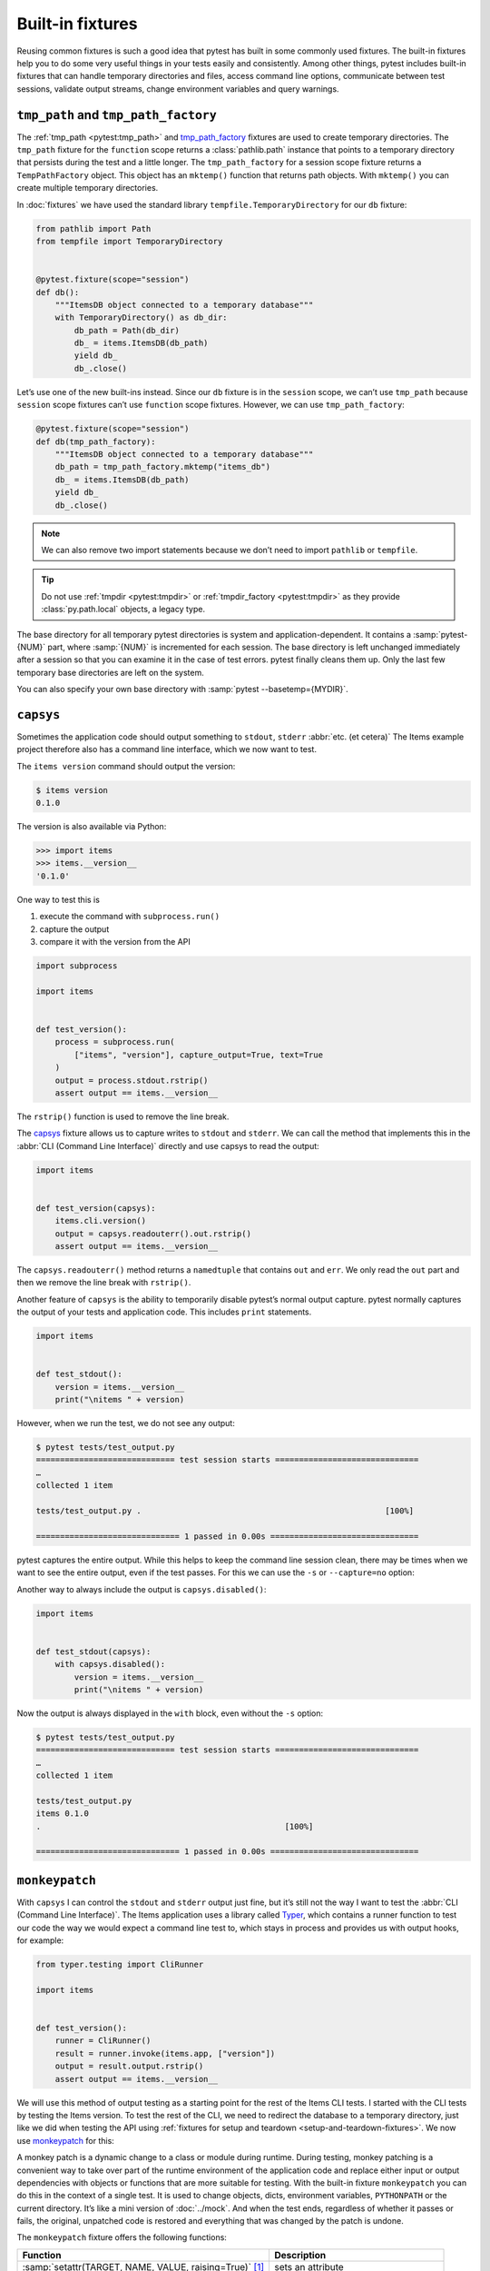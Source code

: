 Built-in fixtures
=================

Reusing common fixtures is such a good idea that pytest has built in some
commonly used fixtures. The built-in fixtures help you to do some very useful
things in your tests easily and consistently. Among other things, pytest
includes built-in fixtures that can handle temporary directories and files,
access command line options, communicate between test sessions, validate output
streams, change environment variables and query warnings.

``tmp_path`` and ``tmp_path_factory``
-------------------------------------

The :ref:`tmp_path <pytest:tmp_path>` and `tmp_path_factory
<https://docs.pytest.org/en/latest/how-to/tmp_path.html#the-tmp-path-factory-fixture>`_
fixtures are used to create temporary directories. The ``tmp_path`` fixture for
the ``function`` scope returns a :class:`pathlib.path` instance that points to a
temporary directory that persists during the test and a little longer. The
``tmp_path_factory`` for a session scope fixture returns a ``TempPathFactory``
object. This object has an ``mktemp()`` function that returns path objects. With
``mktemp()`` you can create multiple temporary directories.

In :doc:`fixtures` we have used the standard library
``tempfile.TemporaryDirectory`` for our ``db`` fixture:

.. code-block:: python

   from pathlib import Path
   from tempfile import TemporaryDirectory


   @pytest.fixture(scope="session")
   def db():
       """ItemsDB object connected to a temporary database"""
       with TemporaryDirectory() as db_dir:
           db_path = Path(db_dir)
           db_ = items.ItemsDB(db_path)
           yield db_
           db_.close()

Let’s use one of the new built-ins instead. Since our ``db`` fixture is in the
``session`` scope, we can’t use ``tmp_path`` because ``session`` scope fixtures
can’t use ``function`` scope fixtures. However, we can use ``tmp_path_factory``:

.. code-block:: python

   @pytest.fixture(scope="session")
   def db(tmp_path_factory):
       """ItemsDB object connected to a temporary database"""
       db_path = tmp_path_factory.mktemp("items_db")
       db_ = items.ItemsDB(db_path)
       yield db_
       db_.close()

.. note::
   We can also remove two import statements because we don’t need to import
   ``pathlib`` or ``tempfile``.

.. tip::
   Do not use :ref:`tmpdir <pytest:tmpdir>` or :ref:`tmpdir_factory
   <pytest:tmpdir>` as they provide :class:`py.path.local` objects, a legacy
   type.

The base directory for all temporary pytest directories is system and
application-dependent. It contains a :samp:`pytest-{NUM}` part, where
:samp:`{NUM}` is incremented for each session. The base directory is left
unchanged immediately after a session so that you can examine it in the case of
test errors. pytest finally cleans them up. Only the last few temporary base
directories are left on the system.

You can also specify your own base directory with :samp:`pytest
--basetemp={MYDIR}`.

.. _capsys-fixture:

``capsys``
----------

Sometimes the application code should output something to ``stdout``, ``stderr``
:abbr:`etc. (et cetera)` The Items example project therefore also has a command
line interface, which we now want to test.

The ``items version`` command should output the version:

.. code-block:: console

   $ items version
   0.1.0

The version is also available via Python:

.. code-block:: pycon

   >>> import items
   >>> items.__version__
   '0.1.0'

One way to test this is

#. execute the command with ``subprocess.run()``
#. capture the output
#. compare it with the version from the API

.. code-block:: python

   import subprocess

   import items


   def test_version():
       process = subprocess.run(
           ["items", "version"], capture_output=True, text=True
       )
       output = process.stdout.rstrip()
       assert output == items.__version__

The ``rstrip()`` function is used to remove the line break.

The `capsys
<https://docs.pytest.org/en/latest/reference/reference.html#capsys>`_ fixture
allows us to capture writes to ``stdout`` and ``stderr``. We can call the method
that implements this in the :abbr:`CLI (Command Line Interface)` directly and
use capsys to read the output:

.. code-block::

   import items


   def test_version(capsys):
       items.cli.version()
       output = capsys.readouterr().out.rstrip()
       assert output == items.__version__

The ``capsys.readouterr()`` method returns a ``namedtuple`` that contains
``out`` and ``err``. We only read the ``out`` part and then we remove the line
break with ``rstrip()``.

Another feature of ``capsys`` is the ability to temporarily disable pytest’s
normal output capture. pytest normally captures the output of your tests and
application code. This includes ``print`` statements.

.. code-block:: python

   import items


   def test_stdout():
       version = items.__version__
       print("\nitems " + version)

However, when we run the test, we do not see any output:

.. code-block:: pytest

   $ pytest tests/test_output.py
   ============================= test session starts ==============================
   …
   collected 1 item

   tests/test_output.py .                                                   [100%]

   ============================== 1 passed in 0.00s ===============================

pytest captures the entire output. While this helps to keep the command line
session clean, there may be times when we want to see the entire output, even if
the test passes. For this we can use the ``-s`` or ``--capture=no`` option:

.. code-block:: pytest
   :emphasize-lines: 7

   $ pytest -s tests/test_output.py
   ============================= test session starts ==============================
   …
   collected 1 item

   tests/test_output.py
   items 0.1.0
   .

   ============================== 1 passed in 0.00s ===============================

Another way to always include the output is ``capsys.disabled()``:

.. code-block:: python

   import items


   def test_stdout(capsys):
       with capsys.disabled():
           version = items.__version__
           print("\nitems " + version)

Now the output is always displayed in the ``with`` block, even without the
``-s`` option:

.. code-block:: pytest

   $ pytest tests/test_output.py
   ============================= test session starts ==============================
   …
   collected 1 item

   tests/test_output.py
   items 0.1.0
   .                                                   [100%]

   ============================== 1 passed in 0.00s ===============================

.. seealso::

   ``capfd``
       Like ``capsys``, but captures file descriptors 1 and 2, which are
       normally the same as ``stdout`` and ``stderr``
   ``capsysbinary``
       While capsys captures text, capsysbinary captures bytes
   ``capfdbinary``
       captures bytes in file descriptors 1 and 2
   ``caplog``
       captures output written with the logging package

.. _monkeypatch-fixture:

``monkeypatch``
---------------

With ``capsys`` I can control the ``stdout`` and ``stderr`` output just fine,
but it’s still not the way I want to test the :abbr:`CLI (Command Line
Interface)`. The Items application uses a library called `Typer
<https://typer.tiangolo.com>`_, which contains a runner function to test our
code the way we would expect a command line test to, which stays in process and
provides us with output hooks, for example:

.. code-block:: python

   from typer.testing import CliRunner

   import items


   def test_version():
       runner = CliRunner()
       result = runner.invoke(items.app, ["version"])
       output = result.output.rstrip()
       assert output == items.__version__

We will use this method of output testing as a starting point for the rest of
the Items CLI tests. I started with the CLI tests by testing the Items version.
To test the rest of the CLI, we need to redirect the database to a temporary
directory, just like we did when testing the API using :ref:`fixtures for setup
and teardown <setup-and-teardown-fixtures>`. We now use `monkeypatch
<https://docs.pytest.org/en/latest/reference/reference.html#monkeypatch>`_ for
this:

A monkey patch is a dynamic change to a class or module during runtime. During
testing, monkey patching is a convenient way to take over part of the runtime
environment of the application code and replace either input or output
dependencies with objects or functions that are more suitable for testing. With
the built-in fixture ``monkeypatch`` you can do this in the context of a single
test. It is used to change objects, dicts, environment variables, ``PYTHONPATH``
or the current directory. It’s like a mini version of :doc:`../mock`. And when
the test ends, regardless of whether it passes or fails, the original, unpatched
code is restored and everything that was changed by the patch is undone.

.. seealso::
   `How to monkeypatch/mock modules and environments
   <https://docs.pytest.org/en/latest/how-to/monkeypatch.html>`_

The ``monkeypatch`` fixture offers the following functions:

+-------------------------------------------------------+-----------------------+
| Function                                              | Description           |
+=======================================================+=======================+
| :samp:`setattr(TARGET, NAME, VALUE, raising=True)`    | sets an attribute     |
| [1]_                                                  |                       |
+-------------------------------------------------------+-----------------------+
| :samp:`delattr(TARGET, NAME, raising=True)` [1]_      | deletes an attribute  |
+-------------------------------------------------------+-----------------------+
| :samp:`setitem(DICT, NAME, VALUE)`                    | sets a dict entry     |
|                                                       |                       |
+-------------------------------------------------------+-----------------------+
| :samp:`delitem(DICT, NAME, raising=True)` [1]_        | deletes a dict entry  |
+-------------------------------------------------------+-----------------------+
| :samp:`setenv(NAME, VALUE, prepend=None)` [2]_        | sets an environment   |
|                                                       | variable              |
+-------------------------------------------------------+-----------------------+
| :samp:`delenv(NAME, raising=True)` [1]_               | deletes an environment|
|                                                       | variable              |
+-------------------------------------------------------+-----------------------+
| :samp:`syspath_prepend(PATH)`                         | expands the path      |
|                                                       | ``sys.path``          |
+-------------------------------------------------------+-----------------------+
| :samp:`chdir(PATH)`                                   | changes the current   |
|                                                       | working directory     |
+-------------------------------------------------------+-----------------------+

.. [1] The ``raising`` parameter tells pytest whether an exception should be
       thrown if the element is not (yet) present.
.. [2] The ``prepend`` parameter of ``setenv()`` can be a character. If it is
       set, the value of the environment variable is changed to :samp:`{VALUE} +
       prepend + {OLD_VALUE}`

We can use ``monkeypatch`` to redirect the :abbr:`CLI (Command Line Interface)`
to a temporary directory for the database in two ways. Both methods require
knowledge of the application code. Let’s take a look at the method
``cli.get_path()`` in :file:`src/items/cli.py`:

.. code-block:: python

   import os
   import pathlib


   def get_path():
       db_path_env = os.getenv("ITEMS_DB_DIR", "")
       if db_path_env:
           db_path = pathlib.Path(db_path_env)
       else:
           db_path = pathlib.Path.home() / "items_db"
       return db_path

This method tells the rest of the CLI code where the database is located. To
display the location of the database on the command line, we now also define
``config()`` in :file:`src/items/cli.py`:

.. code-block:: python

   @app.command()
   def config():
       """Return the path to the Items db."""
       with items_db() as db:
           print(db.path())

.. code-block:: console

   $ items config
   /Users/veit/items_db

To test these methods, we can now patch either the entire ``get_path()``
function or the ``pathlib.Path()`` attribute ``home``. To do this, we first
define an auxiliary function ``run_items_cli`` in :file:`tests/test_config.py`,
which outputs the same as ``items`` on the command line:

.. code-block:: python

   from typer.testing import CliRunner

   import items


   def run_items_cli(*params):
       runner = CliRunner()
       result = runner.invoke(items.app, params)
       return result.output.rstrip()

We can then write our test, which patches the entire ``get_path()`` function:

.. code-block:: python

   def test_get_path(monkeypatch, tmp_path):
       def fake_get_path():
           return tmp_path

       monkeypatch.setattr(items.cli, "get_path", fake_get_path)
       assert run_items_cli("config") == str(tmp_path)

The ``get_path()`` function from ``items.cli`` cannot simply be replaced by
``tmp_path``, as this is a ``pathlib.Path`` object that cannot be called. It is
therefore replaced by the ``fake_get_path()`` function. Alternatively, however,
we can also patch the home attribute of ``pathlib.Path``:

.. code-block:: python

   def test_home(monkeypatch, tmp_path):
       items_dir = tmp_path / "items_db"

       def fake_home():
           return tmp_path

       monkeypatch.setattr(items.cli.pathlib.Path, "home", fake_home)
       assert run_items_cli("config") == str(items_dir)

However, *monkey patching* and *mocking* complicate testing, so we will look for
ways to avoid this whenever possible. In our case, it might be useful to set an
environment variable :envvar:`ITEMS_DB_DIR` that can be easily patched:

.. code-block:: python

   def test_env_var(monkeypatch, tmp_path):
       monkeypatch.setenv("ITEMS_DB_DIR", str(tmp_path))
       assert run_items_cli("config") == str(tmp_path)

Remaining built-in fixtures
---------------------------

+-------------------------------+-----------------------------------------------+
| Built-in fixture              | Description                                   |
+===============================+===============================================+
| ``capfd``,                    | Variants of ``capsys`` that work with file    |
| ``capfdbinary``,              | descriptors and/or binary output.             |
| ``capsysbinary``              |                                               |
+-------------------------------+-----------------------------------------------+
| ``caplog``                    | similar to ``capsys``; used for messages      |
|                               | created with Python’s logging system.         |
+-------------------------------+-----------------------------------------------+
| ``cache``                     | is used to store and retrieve values across   |
|                               | multiple Pytest runs.                         |
|                               |                                               |
|                               | It allows ``last-failed``, ``failed-first``   |
|                               | and similar options.                          |
+-------------------------------+-----------------------------------------------+
| ``doctest_namespace``         | useful if you want to use pytest to perform   |
|                               | :doc:`doctests <../../document/doctest>`.     |
+-------------------------------+-----------------------------------------------+
| ``pytestconfig``              | is used to get access to configuration values,|
|                               | plugin managers and hooks.                    |
+-------------------------------+-----------------------------------------------+
| ``record_property``,          | is used to add additional properties to the   |
| ``record_testsuite_property`` | test or test suite.                           |
|                               |                                               |
|                               | Especially useful for adding data to a report |
|                               | used by :abbr:`CI (Continuous Integration)`   |
|                               | tools.                                        |
+-------------------------------+-----------------------------------------------+
| ``recwarn``                   | is used to test warning messages.             |
+-------------------------------+-----------------------------------------------+
| ``request``                   | is used to provide information about the      |
|                               | executed test function.                       |
|                               |                                               |
|                               | is mostly used in the parameterisation of     |
|                               | fixtures.                                     |
+-------------------------------+-----------------------------------------------+
| ``pytester``, ``testdir``     | Used to provide a temporary test directory to |
|                               | support the execution and testing of pytest   |
|                               | plugins. ``pytester`` is the ``pathlib`` based|
|                               | replacement for the ``py.path`` based         |
|                               | ``testdir``.                                  |
+-------------------------------+-----------------------------------------------+
| ``tmpdir``,                   | similar to ``tmp_path`` and                   |
| ``tmpdir_factory``            | ``tmp_path_factory``; used to return a        |
|                               | ``py.path.local`` object instead of a         |
|                               | ``pathlib.Path`` object.                      |
+-------------------------------+-----------------------------------------------+

You can get the complete list of built-in fixtures by running ``pytest
--fixtures``.

.. seealso::
   * `Built-in fixtures
     <https://docs.pytest.org/en/latest/reference/fixtures.html#built-in-fixtures>`_

